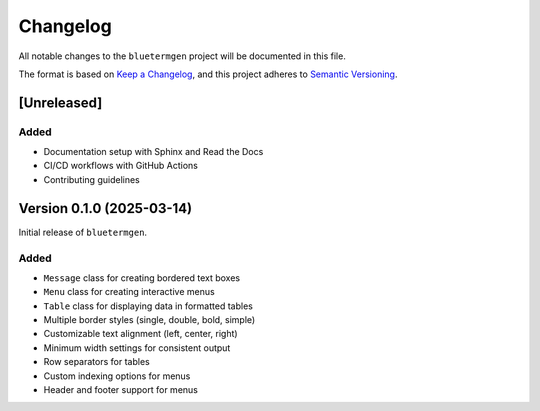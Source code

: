 Changelog
=========

All notable changes to the ``bluetermgen`` project will be documented in this file.

The format is based on `Keep a Changelog <https://keepachangelog.com/en/1.0.0/>`_,
and this project adheres to `Semantic Versioning <https://semver.org/spec/v2.0.0.html>`_.

[Unreleased]
------------

Added
~~~~~
- Documentation setup with Sphinx and Read the Docs
- CI/CD workflows with GitHub Actions
- Contributing guidelines

Version 0.1.0 (2025-03-14)
--------------------------

Initial release of ``bluetermgen``.

Added
~~~~~
- ``Message`` class for creating bordered text boxes
- ``Menu`` class for creating interactive menus
- ``Table`` class for displaying data in formatted tables
- Multiple border styles (single, double, bold, simple)
- Customizable text alignment (left, center, right)
- Minimum width settings for consistent output
- Row separators for tables
- Custom indexing options for menus
- Header and footer support for menus